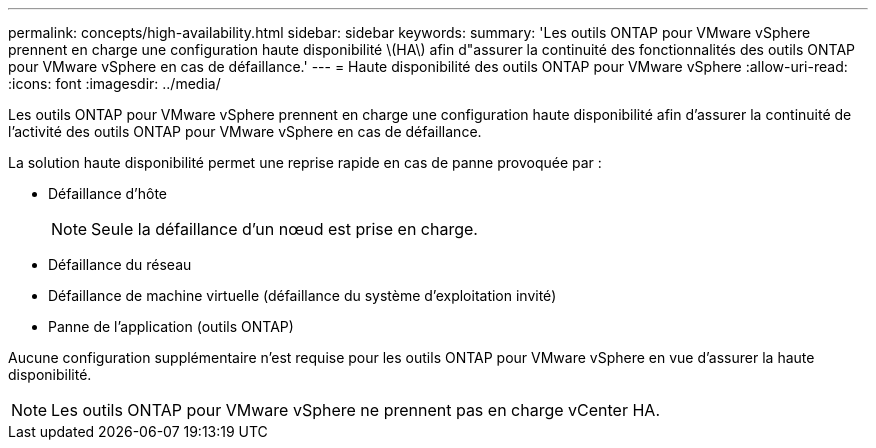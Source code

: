 ---
permalink: concepts/high-availability.html 
sidebar: sidebar 
keywords:  
summary: 'Les outils ONTAP pour VMware vSphere prennent en charge une configuration haute disponibilité \(HA\) afin d"assurer la continuité des fonctionnalités des outils ONTAP pour VMware vSphere en cas de défaillance.' 
---
= Haute disponibilité des outils ONTAP pour VMware vSphere
:allow-uri-read: 
:icons: font
:imagesdir: ../media/


[role="lead"]
Les outils ONTAP pour VMware vSphere prennent en charge une configuration haute disponibilité afin d'assurer la continuité de l'activité des outils ONTAP pour VMware vSphere en cas de défaillance.

La solution haute disponibilité permet une reprise rapide en cas de panne provoquée par :

* Défaillance d'hôte
+

NOTE: Seule la défaillance d'un nœud est prise en charge.

* Défaillance du réseau
* Défaillance de machine virtuelle (défaillance du système d'exploitation invité)
* Panne de l'application (outils ONTAP)


Aucune configuration supplémentaire n'est requise pour les outils ONTAP pour VMware vSphere en vue d'assurer la haute disponibilité.


NOTE: Les outils ONTAP pour VMware vSphere ne prennent pas en charge vCenter HA.
